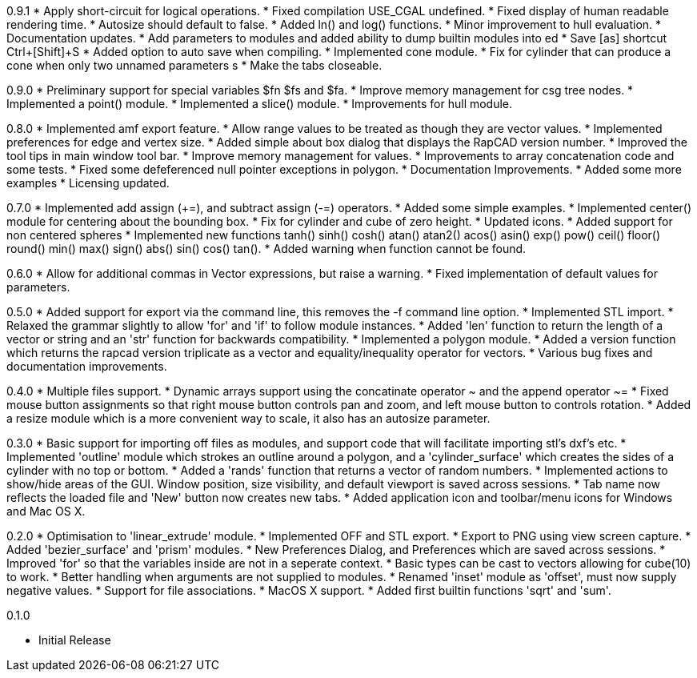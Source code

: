 0.9.1
   * Apply short-circuit for logical operations.
   * Fixed compilation USE_CGAL undefined.
   * Fixed display of human readable rendering time.
   * Autosize should default to false.
   * Added ln() and log() functions.
   * Minor improvement to hull evaluation.
   * Documentation updates.
   * Add parameters to modules and added ability to dump builtin modules into ed
   * Save [as] shortcut Ctrl+[Shift]+S
   * Added option to auto save when compiling.
   * Implemented cone module.
   * Fix for cylinder that can produce a cone when only two unnamed parameters s
   * Make the tabs closeable.

0.9.0
   * Preliminary support for special variables $fn $fs and $fa.
   * Improve memory management for csg tree nodes.
   * Implemented a point() module.
   * Implemented a slice() module.
   * Improvements for hull module.

0.8.0
   * Implemented amf export feature.
   * Allow range values to be treated as though they are vector values.
   * Implemented preferences for edge and vertex size.
   * Added simple about box dialog that displays the RapCAD version number.
   * Improved the tool tips in main window tool bar.
   * Improve memory management for values.
   * Improvements to array concatenation code and some tests.
   * Fixed some defeferenced null pointer exceptions in polygon.
   * Documentation Improvements.
   * Added some more examples 
   * Licensing updated.

0.7.0
   * Implemented add assign (+=), and subtract assign (-=) operators.
   * Added some simple examples.
   * Implemented center() module for centering about the bounding box.
   * Fix for cylinder and cube of zero height.
   * Updated icons.
   * Added support for non centered spheres
   * Implemented new functions tanh() sinh() cosh() atan() atan2() acos()
     asin() exp() pow() ceil() floor() round() min() max() sign() abs()
     sin() cos() tan().
   * Added warning when function cannot be found.

0.6.0
   * Allow for additional commas in Vector expressions, but raise a warning.
   * Fixed implementation of default values for parameters.

0.5.0
  * Added support for export via the command line, this removes the -f command
    line option.
  * Implemented STL import.
  * Relaxed the grammar slightly to allow 'for' and 'if' to follow module instances.
  * Added 'len' function to return the length of a vector or string and an
    'str' function for backwards compatibility.
  * Implemented a polygon module.
  * Added a version function which returns the rapcad version triplicate as a
    vector and equality/inequality operator for vectors.
  * Various bug fixes and documentation improvements.

0.4.0
  * Multiple files support.
  * Dynamic arrays support using the concatinate operator ~ and the append
    operator ~=
  * Fixed mouse button assignments so that right mouse button controls pan and
    zoom, and left mouse button to controls rotation.
  * Added a resize module which is a more convenient way to scale, it also has an
    autosize parameter.

0.3.0
  * Basic support for importing off files as modules, and support code
    that will facilitate importing stl's dxf's etc.
  * Implemented 'outline' module which strokes an outline around a polygon, and
    a 'cylinder_surface' which creates the sides of a cylinder with no top or
    bottom.
  * Added a 'rands' function that returns a vector of random numbers.
  * Implemented actions to show/hide areas of the GUI. Window position, size
    visibility, and default viewport is saved across sessions.
  * Tab name now reflects the loaded file and 'New' button now creates new tabs.
  * Added application icon and toolbar/menu icons for Windows and Mac OS X.

0.2.0
  * Optimisation to 'linear_extrude' module.
  * Implemented OFF and STL export.
  * Export to PNG using view screen capture.
  * Added 'bezier_surface' and 'prism' modules.
  * New Preferences Dialog, and Preferences which are saved across sessions.
  * Improved 'for' so that the variables inside are not in a seperate context.
  * Basic types can be cast to vectors allowing for cube(10) to work.
  * Better handling when arguments are not supplied to modules.
  * Renamed 'inset' module as 'offset', must now supply negative values.
  * Support for file associations.
  * MacOS X support.
  * Added first builtin functions 'sqrt' and 'sum'.

0.1.0

  * Initial Release
